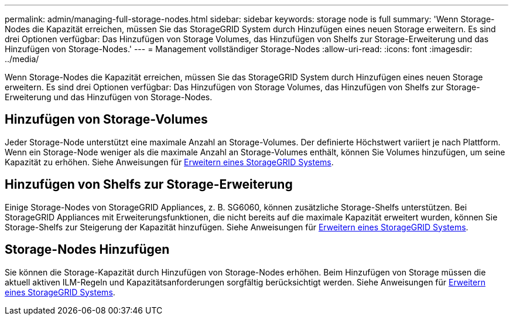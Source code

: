 ---
permalink: admin/managing-full-storage-nodes.html 
sidebar: sidebar 
keywords: storage node is full 
summary: 'Wenn Storage-Nodes die Kapazität erreichen, müssen Sie das StorageGRID System durch Hinzufügen eines neuen Storage erweitern. Es sind drei Optionen verfügbar: Das Hinzufügen von Storage Volumes, das Hinzufügen von Shelfs zur Storage-Erweiterung und das Hinzufügen von Storage-Nodes.' 
---
= Management vollständiger Storage-Nodes
:allow-uri-read: 
:icons: font
:imagesdir: ../media/


[role="lead"]
Wenn Storage-Nodes die Kapazität erreichen, müssen Sie das StorageGRID System durch Hinzufügen eines neuen Storage erweitern. Es sind drei Optionen verfügbar: Das Hinzufügen von Storage Volumes, das Hinzufügen von Shelfs zur Storage-Erweiterung und das Hinzufügen von Storage-Nodes.



== Hinzufügen von Storage-Volumes

Jeder Storage-Node unterstützt eine maximale Anzahl an Storage-Volumes. Der definierte Höchstwert variiert je nach Plattform. Wenn ein Storage-Node weniger als die maximale Anzahl an Storage-Volumes enthält, können Sie Volumes hinzufügen, um seine Kapazität zu erhöhen. Siehe Anweisungen für xref:../expand/index.adoc[Erweitern eines StorageGRID Systems].



== Hinzufügen von Shelfs zur Storage-Erweiterung

Einige Storage-Nodes von StorageGRID Appliances, z. B. SG6060, können zusätzliche Storage-Shelfs unterstützen. Bei StorageGRID Appliances mit Erweiterungsfunktionen, die nicht bereits auf die maximale Kapazität erweitert wurden, können Sie Storage-Shelfs zur Steigerung der Kapazität hinzufügen. Siehe Anweisungen für xref:../expand/index.adoc[Erweitern eines StorageGRID Systems].



== Storage-Nodes Hinzufügen

Sie können die Storage-Kapazität durch Hinzufügen von Storage-Nodes erhöhen. Beim Hinzufügen von Storage müssen die aktuell aktiven ILM-Regeln und Kapazitätsanforderungen sorgfältig berücksichtigt werden. Siehe Anweisungen für xref:../expand/index.adoc[Erweitern eines StorageGRID Systems].
